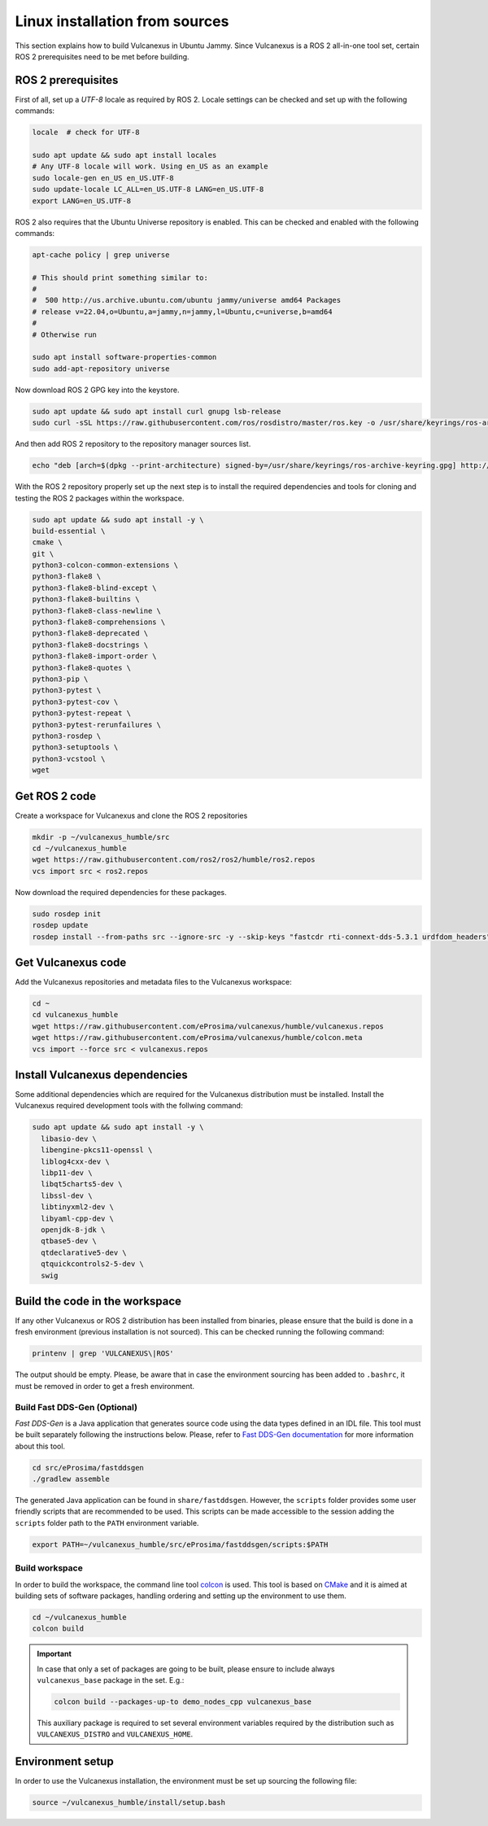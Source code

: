 .. _linux_source_installation:

Linux installation from sources
===============================

This section explains how to build Vulcanexus in Ubuntu Jammy.
Since Vulcanexus is a ROS 2 all-in-one tool set, certain ROS 2 prerequisites need to be met before building.

ROS 2 prerequisites
-------------------

First of all, set up a `UTF-8` locale as required by ROS 2.
Locale settings can be checked and set up with the following commands:

.. code-block:: bash

    locale  # check for UTF-8

    sudo apt update && sudo apt install locales
    # Any UTF-8 locale will work. Using en_US as an example
    sudo locale-gen en_US en_US.UTF-8
    sudo update-locale LC_ALL=en_US.UTF-8 LANG=en_US.UTF-8
    export LANG=en_US.UTF-8

ROS 2 also requires that the Ubuntu Universe repository is enabled.
This can be checked and enabled with the following commands:

.. code-block:: bash

    apt-cache policy | grep universe

    # This should print something similar to:
    #
    #  500 http://us.archive.ubuntu.com/ubuntu jammy/universe amd64 Packages
    # release v=22.04,o=Ubuntu,a=jammy,n=jammy,l=Ubuntu,c=universe,b=amd64
    #
    # Otherwise run

    sudo apt install software-properties-common
    sudo add-apt-repository universe

Now download ROS 2 GPG key into the keystore.

.. code-block:: bash

    sudo apt update && sudo apt install curl gnupg lsb-release
    sudo curl -sSL https://raw.githubusercontent.com/ros/rosdistro/master/ros.key -o /usr/share/keyrings/ros-archive-keyring.gpg

And then add ROS 2 repository to the repository manager sources list.

.. code-block:: bash

    echo "deb [arch=$(dpkg --print-architecture) signed-by=/usr/share/keyrings/ros-archive-keyring.gpg] http://packages.ros.org/ros2/ubuntu $(source /etc/os-release && echo $UBUNTU_CODENAME) main" | sudo tee /etc/apt/sources.list.d/ros2.list > /dev/null

With the ROS 2 repository properly set up the next step is to install the required dependencies and tools for cloning and testing the ROS 2 packages within the workspace.

.. code-block:: bash

    sudo apt update && sudo apt install -y \
    build-essential \
    cmake \
    git \
    python3-colcon-common-extensions \
    python3-flake8 \
    python3-flake8-blind-except \
    python3-flake8-builtins \
    python3-flake8-class-newline \
    python3-flake8-comprehensions \
    python3-flake8-deprecated \
    python3-flake8-docstrings \
    python3-flake8-import-order \
    python3-flake8-quotes \
    python3-pip \
    python3-pytest \
    python3-pytest-cov \
    python3-pytest-repeat \
    python3-pytest-rerunfailures \
    python3-rosdep \
    python3-setuptools \
    python3-vcstool \
    wget

Get ROS 2 code
--------------

Create a workspace for Vulcanexus and clone the ROS 2 repositories

.. code-block:: bash

    mkdir -p ~/vulcanexus_humble/src
    cd ~/vulcanexus_humble
    wget https://raw.githubusercontent.com/ros2/ros2/humble/ros2.repos
    vcs import src < ros2.repos

Now download the required dependencies for these packages.

.. code-block:: bash

    sudo rosdep init
    rosdep update
    rosdep install --from-paths src --ignore-src -y --skip-keys "fastcdr rti-connext-dds-5.3.1 urdfdom_headers"

Get Vulcanexus code
-------------------

Add the Vulcanexus repositories and metadata files to the Vulcanexus workspace:

.. code-block::

    cd ~
    cd vulcanexus_humble
    wget https://raw.githubusercontent.com/eProsima/vulcanexus/humble/vulcanexus.repos
    wget https://raw.githubusercontent.com/eProsima/vulcanexus/humble/colcon.meta
    vcs import --force src < vulcanexus.repos

Install Vulcanexus dependencies
-------------------------------

Some additional dependencies which are required for the Vulcanexus distribution must be installed.
Install the Vulcanexus required development tools with the follwing command:

.. code-block:: bash

    sudo apt update && sudo apt install -y \
      libasio-dev \
      libengine-pkcs11-openssl \
      liblog4cxx-dev \
      libp11-dev \
      libqt5charts5-dev \
      libssl-dev \
      libtinyxml2-dev \
      libyaml-cpp-dev \
      openjdk-8-jdk \
      qtbase5-dev \
      qtdeclarative5-dev \
      qtquickcontrols2-5-dev \
      swig

Build the code in the workspace
-------------------------------

If any other Vulcanexus or ROS 2 distribution has been installed from binaries, please ensure that the build is done in a fresh environment (previous installation is not sourced).
This can be checked running the following command:

.. code-block:: bash

    printenv | grep 'VULCANEXUS\|ROS'

The output should be empty.
Please, be aware that in case the environment sourcing has been added to ``.bashrc``, it must be removed in order to get a fresh environment.

Build Fast DDS-Gen (Optional)
^^^^^^^^^^^^^^^^^^^^^^^^^^^^^

*Fast DDS-Gen* is a Java application that generates source code using the data types defined in an IDL file.
This tool must be built separately following the instructions below.
Please, refer to `Fast DDS-Gen documentation <https://fast-dds.docs.eprosima.com/en/latest/fastddsgen/introduction/introduction.html>`_ for more information about this tool.

.. code-block:: bash

    cd src/eProsima/fastddsgen
    ./gradlew assemble

The generated Java application can be found in ``share/fastddsgen``.
However, the ``scripts`` folder provides some user friendly scripts that are recommended to be used.
This scripts can be made accessible to the session adding the ``scripts`` folder path to the ``PATH`` environment variable.

.. code-block:: bash

    export PATH=~/vulcanexus_humble/src/eProsima/fastddsgen/scripts:$PATH

Build workspace
^^^^^^^^^^^^^^^

In order to build the workspace, the command line tool `colcon <https://colcon.readthedocs.io/en/released/>`_ is used.
This tool is based on `CMake <https://cmake.org/>`_ and it is aimed at building sets of software packages, handling ordering and setting up the environment to use them.

.. code-block:: bash

    cd ~/vulcanexus_humble
    colcon build

.. important::

    In case that only a set of packages are going to be built, please ensure to include always ``vulcanexus_base`` package in the set.
    E.g.:

    .. code-block:: bash

        colcon build --packages-up-to demo_nodes_cpp vulcanexus_base

    This auxiliary package is required to set several environment variables required by the distribution such as ``VULCANEXUS_DISTRO`` and ``VULCANEXUS_HOME``.

Environment setup
-----------------

In order to use the Vulcanexus installation, the environment must be set up sourcing the following file:

.. code-block:: bash

    source ~/vulcanexus_humble/install/setup.bash
